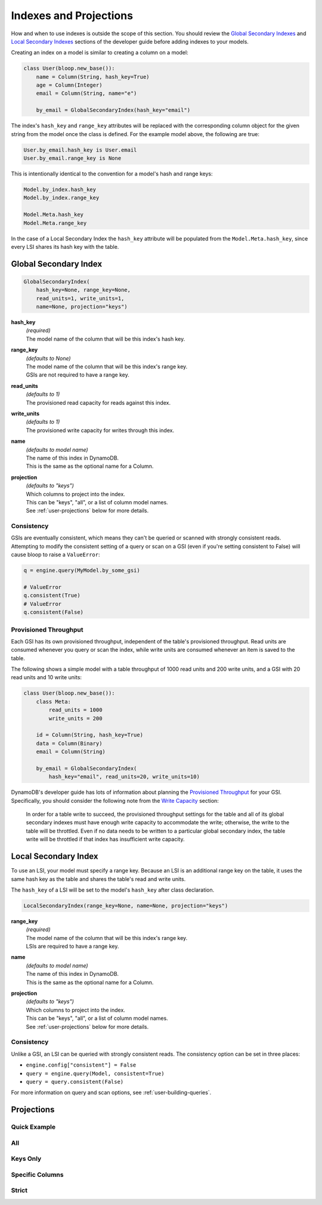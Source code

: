 Indexes and Projections
^^^^^^^^^^^^^^^^^^^^^^^

How and when to use indexes is outside the scope of this section.  You should review the `Global Secondary Indexes`_
and `Local Secondary Indexes`_ sections of the developer guide before adding indexes to your models.

Creating an index on a model is similar to creating a column on a model:

.. code-block:: python

    class User(bloop.new_base()):
        name = Column(String, hash_key=True)
        age = Column(Integer)
        email = Column(String, name="e")

        by_email = GlobalSecondaryIndex(hash_key="email")

.. _Global Secondary Indexes: http://docs.aws.amazon.com/amazondynamodb/latest/developerguide/GSI.html
.. _Local Secondary Indexes: http://docs.aws.amazon.com/amazondynamodb/latest/developerguide/LSI.html

The index's ``hash_key`` and ``range_key`` attributes will be replaced with the corresponding column object for
the given string from the model once the class is defined.  For the example model above, the following are true:

.. code-block:: python

    User.by_email.hash_key is User.email
    User.by_email.range_key is None

This is intentionally identical to the convention for a model's hash and range keys:

.. code-block:: python

    Model.by_index.hash_key
    Model.by_index.range_key

    Model.Meta.hash_key
    Model.Meta.range_key

In the case of a Local Secondary Index the ``hash_key`` attribute will be populated from the ``Model.Meta.hash_key``,
since every LSI shares its hash key with the table.

Global Secondary Index
======================

.. code-block:: python

    GlobalSecondaryIndex(
        hash_key=None, range_key=None,
        read_units=1, write_units=1,
        name=None, projection="keys")

**hash_key**
    | *(required)*
    | The model name of the column that will be this index's hash key.
**range_key**
    | *(defaults to None)*
    | The model name of the column that will be this index's range key.
    | GSIs are not required to have a range key.
**read_units**
    | *(defaults to 1)*
    | The provisioned read capacity for reads against this index.
**write_units**
    | *(defaults to 1)*
    | The provisioned write capacity for writes through this index.
**name**
    | *(defaults to model name)*
    | The name of this index in DynamoDB.
    | This is the same as the optional name for a Column.
**projection**
    | *(defaults to "keys")*
    | Which columns to project into the index.
    | This can be "keys", "all", or a list of column model names.
    | See :ref:`user-projections` below for more details.

Consistency
-----------

GSIs are eventually consistent, which means they can't be queried or scanned with strongly consistent reads.
Attempting to modify the consistent setting of a query or scan on a GSI (even if you're setting consistent to False)
will cause bloop to raise a ``ValueError``:

.. code-block:: python

    q = engine.query(MyModel.by_some_gsi)

    # ValueError
    q.consistent(True)
    # ValueError
    q.consistent(False)

Provisioned Throughput
----------------------

Each GSI has its own provisioned throughput, independent of the table's provisioned throughput.
Read units are consumed whenever you query or scan the index,
while write units are consumed whenever an item is saved to the table.

The following shows a simple model with a table throughput of 1000 read units and 200 write units,
and a GSI with 20 read units and 10 write units:

.. code-block:: python

    class User(bloop.new_base()):
        class Meta:
            read_units = 1000
            write_units = 200

        id = Column(String, hash_key=True)
        data = Column(Binary)
        email = Column(String)

        by_email = GlobalSecondaryIndex(
            hash_key="email", read_units=20, write_units=10)


DynamoDB's developer guide has lots of information about planning the `Provisioned Throughput`_ for your GSI.
Specifically, you should consider the following note from the `Write Capacity`_ section:

    In order for a table write to succeed, the provisioned throughput settings for the table and all of its global
    secondary indexes must have enough write capacity to accommodate the write; otherwise, the write to the table
    will be throttled. Even if no data needs to be written to a particular global secondary index, the table write
    will be throttled if that index has insufficient write capacity.

.. _Provisioned Throughput: http://docs.aws.amazon.com/amazondynamodb/latest/developerguide/GSI.html#GSI.ThroughputConsiderations
.. _Write Capacity: http://docs.aws.amazon.com/amazondynamodb/latest/developerguide/GSI.html#GSI.ThroughputConsiderations.Writes

Local Secondary Index
=====================

To use an LSI, your model must specify a range key.  Because an LSI is an additional range key on the
table, it uses the same hash key as the table and shares the table's read and write units.

The ``hash_key`` of a LSI will be set to the model's ``hash_key`` after class declaration.

.. code-block:: python

    LocalSecondaryIndex(range_key=None, name=None, projection="keys")

**range_key**
    | *(required)*
    | The model name of the column that will be this index's range key.
    | LSIs are required to have a range key.
**name**
    | *(defaults to model name)*
    | The name of this index in DynamoDB.
    | This is the same as the optional name for a Column.
**projection**
    | *(defaults to "keys")*
    | Which columns to project into the index.
    | This can be "keys", "all", or a list of column model names.
    | See :ref:`user-projections` below for more details.

Consistency
-----------

Unlike a GSI, an LSI can be queried with strongly consistent reads.  The consistency option can be set in three places:

* ``engine.config["consistent"] = False``
* ``query = engine.query(Model, consistent=True)``
* ``query = query.consistent(False)``

For more information on query and scan options, see :ref:`user-building-queries`.

.. _user-projections:

Projections
===========

Quick Example
-------------

All
---

Keys Only
---------

Specific Columns
----------------

Strict
------
